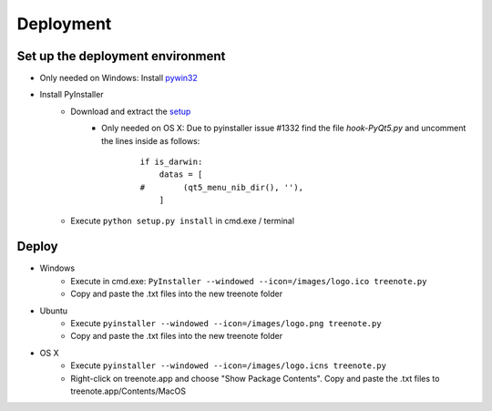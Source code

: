 Deployment
============


Set up the deployment environment
^^^^^^^^^^^^^^^^^^^^^^^^^^^^^^^^^^^^^^^

* Only needed on Windows: Install `pywin32 <http://sourceforge.net/projects/pywin32/files/pywin32/Build%20219/pywin32-219.win32-py3.4.exe/download>`_
* Install PyInstaller
	* Download and extract the `setup <https://github.com/pyinstaller/pyinstaller/archive/python3.zip>`_
		* Only needed on OS X: Due to pyinstaller issue #1332 find the file `hook-PyQt5.py` and uncomment the lines inside as follows:

			::	

				if is_darwin:
				    datas = [
				#        (qt5_menu_nib_dir(), ''),
				    ]

	* Execute ``python setup.py install`` in cmd.exe / terminal





Deploy
^^^^^^^^^^^^^
* Windows
	* Execute in cmd.exe: ``PyInstaller --windowed --icon=/images/logo.ico treenote.py``
	* Copy and paste the .txt files into the new treenote folder

* Ubuntu
	* Execute ``pyinstaller --windowed --icon=/images/logo.png treenote.py``
	* Copy and paste the .txt files into the new treenote folder

* OS X
	* Execute ``pyinstaller --windowed --icon=/images/logo.icns treenote.py``
	* Right-click on treenote.app and choose "Show Package Contents". Copy and paste the .txt files to treenote.app/Contents/MacOS
